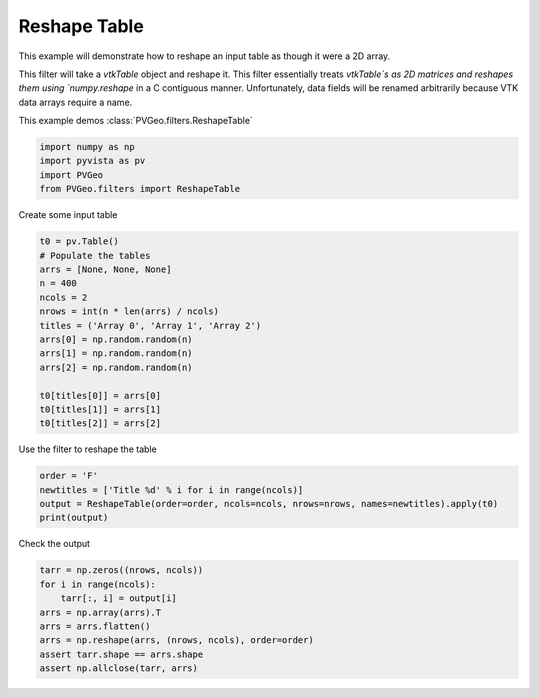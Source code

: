 
.. DO NOT EDIT.
.. THIS FILE WAS AUTOMATICALLY GENERATED BY SPHINX-GALLERY.
.. TO MAKE CHANGES, EDIT THE SOURCE PYTHON FILE:
.. "examples/filters-general/reshape-table.py"
.. LINE NUMBERS ARE GIVEN BELOW.

.. only:: html

    .. note::
        :class: sphx-glr-download-link-note

        Click :ref:`here <sphx_glr_download_examples_filters-general_reshape-table.py>`
        to download the full example code

.. rst-class:: sphx-glr-example-title

.. _sphx_glr_examples_filters-general_reshape-table.py:


Reshape Table
~~~~~~~~~~~~~

This example will demonstrate how to reshape an input table as though it were a 2D array.

This filter will take a `vtkTable` object and reshape it. This filter essentially treats `vtkTable`s as 2D matrices and reshapes them using `numpy.reshape` in a C contiguous manner. Unfortunately, data fields will be renamed arbitrarily because VTK data arrays require a name.

This example demos :class:`PVGeo.filters.ReshapeTable`

.. GENERATED FROM PYTHON SOURCE LINES 12-17

.. code-block:: default

    import numpy as np
    import pyvista as pv
    import PVGeo
    from PVGeo.filters import ReshapeTable








.. GENERATED FROM PYTHON SOURCE LINES 18-19

Create some input table

.. GENERATED FROM PYTHON SOURCE LINES 19-34

.. code-block:: default

    t0 = pv.Table()
    # Populate the tables
    arrs = [None, None, None]
    n = 400
    ncols = 2
    nrows = int(n * len(arrs) / ncols)
    titles = ('Array 0', 'Array 1', 'Array 2')
    arrs[0] = np.random.random(n)
    arrs[1] = np.random.random(n)
    arrs[2] = np.random.random(n)

    t0[titles[0]] = arrs[0]
    t0[titles[1]] = arrs[1]
    t0[titles[2]] = arrs[2]








.. GENERATED FROM PYTHON SOURCE LINES 35-36

Use the filter to reshape the table

.. GENERATED FROM PYTHON SOURCE LINES 36-41

.. code-block:: default

    order = 'F'
    newtitles = ['Title %d' % i for i in range(ncols)]
    output = ReshapeTable(order=order, ncols=ncols, nrows=nrows, names=newtitles).apply(t0)
    print(output)





.. rst-class:: sphx-glr-script-out

 Out:

 .. code-block:: none

    Table (0x7f91dc1dffa0)
      N Rows:       600
      N Arrays:     2





.. GENERATED FROM PYTHON SOURCE LINES 42-43

Check the output

.. GENERATED FROM PYTHON SOURCE LINES 43-51

.. code-block:: default

    tarr = np.zeros((nrows, ncols))
    for i in range(ncols):
        tarr[:, i] = output[i]
    arrs = np.array(arrs).T
    arrs = arrs.flatten()
    arrs = np.reshape(arrs, (nrows, ncols), order=order)
    assert tarr.shape == arrs.shape
    assert np.allclose(tarr, arrs)








.. rst-class:: sphx-glr-timing

   **Total running time of the script:** ( 0 minutes  0.005 seconds)


.. _sphx_glr_download_examples_filters-general_reshape-table.py:


.. only :: html

 .. container:: sphx-glr-footer
    :class: sphx-glr-footer-example



  .. container:: sphx-glr-download sphx-glr-download-python

     :download:`Download Python source code: reshape-table.py <reshape-table.py>`



  .. container:: sphx-glr-download sphx-glr-download-jupyter

     :download:`Download Jupyter notebook: reshape-table.ipynb <reshape-table.ipynb>`


.. only:: html

 .. rst-class:: sphx-glr-signature

    `Gallery generated by Sphinx-Gallery <https://sphinx-gallery.github.io>`_
